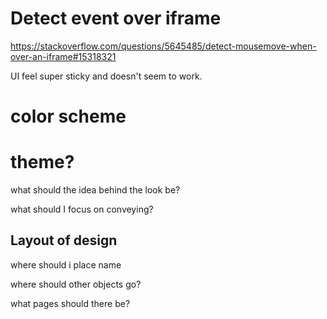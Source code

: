 * Detect event over iframe
https://stackoverflow.com/questions/5645485/detect-mousemove-when-over-an-iframe#15318321

UI feel super sticky and doesn't seem to work.
* color scheme
* theme?

what should the idea behind the look be?

what should I focus on conveying?
** Layout of design
where should i place name

where should other objects go?

what pages should there be?

